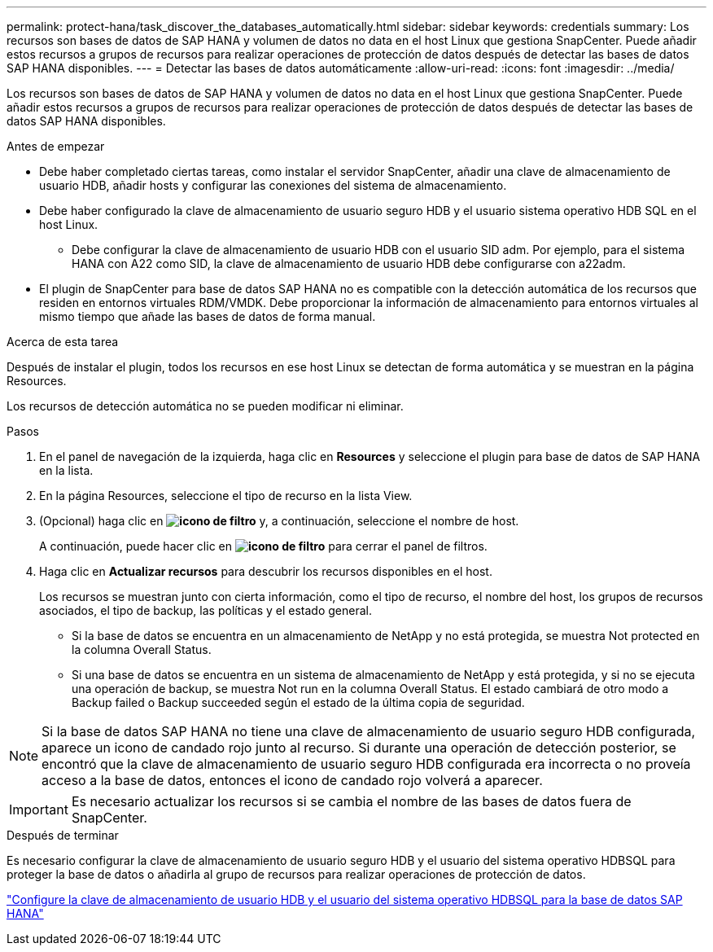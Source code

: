 ---
permalink: protect-hana/task_discover_the_databases_automatically.html 
sidebar: sidebar 
keywords: credentials 
summary: Los recursos son bases de datos de SAP HANA y volumen de datos no data en el host Linux que gestiona SnapCenter. Puede añadir estos recursos a grupos de recursos para realizar operaciones de protección de datos después de detectar las bases de datos SAP HANA disponibles. 
---
= Detectar las bases de datos automáticamente
:allow-uri-read: 
:icons: font
:imagesdir: ../media/


[role="lead"]
Los recursos son bases de datos de SAP HANA y volumen de datos no data en el host Linux que gestiona SnapCenter. Puede añadir estos recursos a grupos de recursos para realizar operaciones de protección de datos después de detectar las bases de datos SAP HANA disponibles.

.Antes de empezar
* Debe haber completado ciertas tareas, como instalar el servidor SnapCenter, añadir una clave de almacenamiento de usuario HDB, añadir hosts y configurar las conexiones del sistema de almacenamiento.
* Debe haber configurado la clave de almacenamiento de usuario seguro HDB y el usuario sistema operativo HDB SQL en el host Linux.
+
** Debe configurar la clave de almacenamiento de usuario HDB con el usuario SID adm. Por ejemplo, para el sistema HANA con A22 como SID, la clave de almacenamiento de usuario HDB debe configurarse con a22adm.


* El plugin de SnapCenter para base de datos SAP HANA no es compatible con la detección automática de los recursos que residen en entornos virtuales RDM/VMDK. Debe proporcionar la información de almacenamiento para entornos virtuales al mismo tiempo que añade las bases de datos de forma manual.


.Acerca de esta tarea
Después de instalar el plugin, todos los recursos en ese host Linux se detectan de forma automática y se muestran en la página Resources.

Los recursos de detección automática no se pueden modificar ni eliminar.

.Pasos
. En el panel de navegación de la izquierda, haga clic en *Resources* y seleccione el plugin para base de datos de SAP HANA en la lista.
. En la página Resources, seleccione el tipo de recurso en la lista View.
. (Opcional) haga clic en *image:../media/filter_icon.png["icono de filtro"]* y, a continuación, seleccione el nombre de host.
+
A continuación, puede hacer clic en *image:../media/filter_icon.png["icono de filtro"]* para cerrar el panel de filtros.

. Haga clic en *Actualizar recursos* para descubrir los recursos disponibles en el host.
+
Los recursos se muestran junto con cierta información, como el tipo de recurso, el nombre del host, los grupos de recursos asociados, el tipo de backup, las políticas y el estado general.

+
** Si la base de datos se encuentra en un almacenamiento de NetApp y no está protegida, se muestra Not protected en la columna Overall Status.
** Si una base de datos se encuentra en un sistema de almacenamiento de NetApp y está protegida, y si no se ejecuta una operación de backup, se muestra Not run en la columna Overall Status. El estado cambiará de otro modo a Backup failed o Backup succeeded según el estado de la última copia de seguridad.





NOTE: Si la base de datos SAP HANA no tiene una clave de almacenamiento de usuario seguro HDB configurada, aparece un icono de candado rojo junto al recurso. Si durante una operación de detección posterior, se encontró que la clave de almacenamiento de usuario seguro HDB configurada era incorrecta o no proveía acceso a la base de datos, entonces el icono de candado rojo volverá a aparecer.


IMPORTANT: Es necesario actualizar los recursos si se cambia el nombre de las bases de datos fuera de SnapCenter.

.Después de terminar
Es necesario configurar la clave de almacenamiento de usuario seguro HDB y el usuario del sistema operativo HDBSQL para proteger la base de datos o añadirla al grupo de recursos para realizar operaciones de protección de datos.

link:task_configure_hdb_user_store_key_and_hdbsql_os_user_for_the_sap_hana_database.html["Configure la clave de almacenamiento de usuario HDB y el usuario del sistema operativo HDBSQL para la base de datos SAP HANA"]
